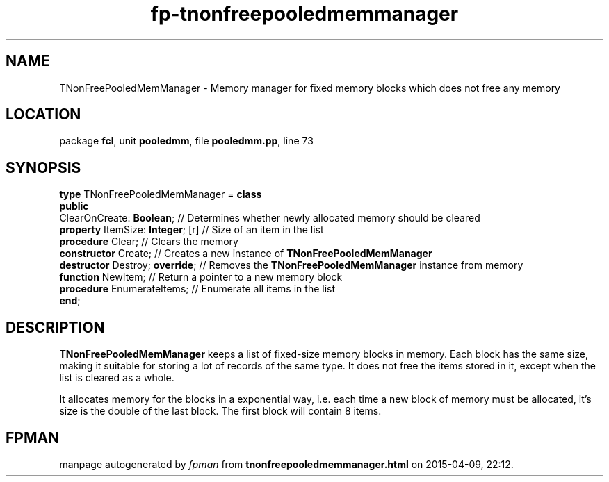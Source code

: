 .\" file autogenerated by fpman
.TH "fp-tnonfreepooledmemmanager" 3 "2014-03-14" "fpman" "Free Pascal Programmer's Manual"
.SH NAME
TNonFreePooledMemManager - Memory manager for fixed memory blocks which does not free any memory
.SH LOCATION
package \fBfcl\fR, unit \fBpooledmm\fR, file \fBpooledmm.pp\fR, line 73
.SH SYNOPSIS
\fBtype\fR TNonFreePooledMemManager = \fBclass\fR
.br
\fBpublic\fR
  ClearOnCreate: \fBBoolean\fR;         // Determines whether newly allocated memory should be cleared
  \fBproperty\fR ItemSize: \fBInteger\fR; [r] // Size of an item in the list
  \fBprocedure\fR Clear;                // Clears the memory
  \fBconstructor\fR Create;             // Creates a new instance of \fBTNonFreePooledMemManager\fR 
  \fBdestructor\fR Destroy; \fBoverride\fR;   // Removes the \fBTNonFreePooledMemManager\fR instance from memory
  \fBfunction\fR NewItem;               // Return a pointer to a new memory block
  \fBprocedure\fR EnumerateItems;       // Enumerate all items in the list
.br
\fBend\fR;
.SH DESCRIPTION
\fBTNonFreePooledMemManager\fR keeps a list of fixed-size memory blocks in memory. Each block has the same size, making it suitable for storing a lot of records of the same type. It does not free the items stored in it, except when the list is cleared as a whole.

It allocates memory for the blocks in a exponential way, i.e. each time a new block of memory must be allocated, it's size is the double of the last block. The first block will contain 8 items.


.SH FPMAN
manpage autogenerated by \fIfpman\fR from \fBtnonfreepooledmemmanager.html\fR on 2015-04-09, 22:12.

